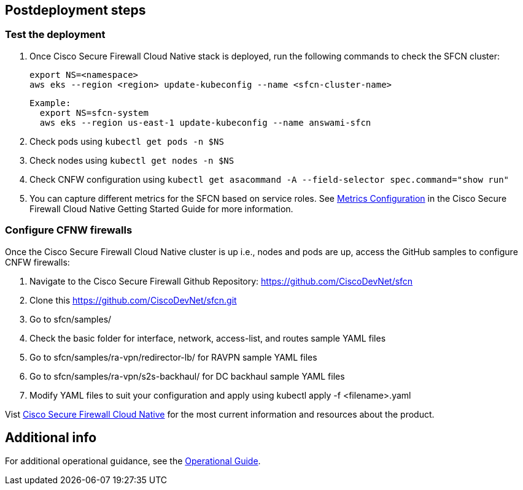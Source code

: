 // Include any postdeployment steps here, such as steps necessary to test that the deployment was successful. If there are no postdeployment steps, leave this file empty.

== Postdeployment steps

=== Test the deployment
// If steps are required to test the deployment, add them here. If not, remove the heading

. Once Cisco Secure Firewall Cloud Native stack is deployed, run the following commands to check the SFCN cluster:

    export NS=<namespace>
    aws eks --region <region> update-kubeconfig --name <sfcn-cluster-name>

  Example:
    export NS=sfcn-system
    aws eks --region us-east-1 update-kubeconfig --name answami-sfcn

. Check pods using `kubectl get pods -n $NS`

. Check nodes using `kubectl get nodes -n $NS`

. Check CNFW configuration using `kubectl get asacommand -A --field-selector spec.command="show run"`

. You can capture different metrics for the SFCN based on service roles. See https://www.cisco.com/c/en/us/td/docs/security/secure-firewall/cloud-native/getting-started/secure-firewall-cloud-native-gsg/sfcn-metrics.html[Metrics Configuration^] in the Cisco Secure Firewall Cloud Native Getting Started Guide for more information.

=== Configure CFNW firewalls

Once the Cisco Secure Firewall Cloud Native cluster is up i.e., nodes and pods are up, access the GitHub samples to configure CNFW firewalls:
 
. Navigate to the Cisco Secure Firewall Github Repository: https://github.com/CiscoDevNet/sfcn
. Clone this https://github.com/CiscoDevNet/sfcn.git
. Go to sfcn/samples/
. Check the basic folder for interface, network, access-list, and routes sample YAML files 
. Go to sfcn/samples/ra-vpn/redirector-lb/ for RAVPN sample YAML files 
. Go to sfcn/samples/ra-vpn/s2s-backhaul/ for DC backhaul sample YAML files 
. Modify YAML files to suit your configuration and apply using kubectl apply -f <filename>.yaml

Vist https://www.cisco.com/c/en/us/products/security/secure-firewall-cloud-native/index.html[Cisco Secure Firewall Cloud Native^] for the most current information and resources about the product.

== Additional info

For additional operational guidance, see the https://aws-quickstart.github.io/quickstart-cisco-secure-firewall-cloud-native/operational/index.html[Operational Guide].
